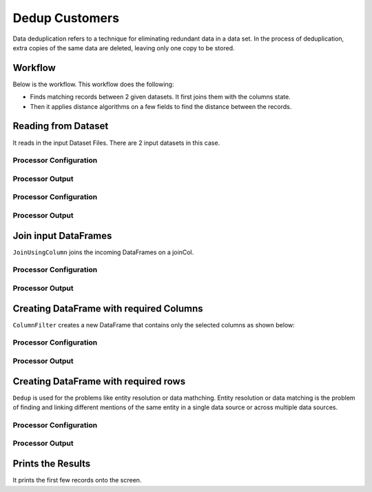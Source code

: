 Dedup Customers
=============

Data deduplication refers to a technique for eliminating redundant data in a data set. 
In the process of deduplication, extra copies of the same data are deleted, leaving only one copy to be stored.


Workflow
-------

Below is the workflow. This workflow does the following:

* Finds matching records between 2 given datasets. It first joins them with the columns state.
* Then it applies distance algorithms on a few fields to find the distance between the records.


.. figure:: ../../_assets/tutorials/data-engineering/dedup-customers/capture1.png
   :alt: DedupCustomers
   :width: 60%
   
Reading from Dataset
---------------------

It reads in the input Dataset Files. There are 2 input datasets in this case.


Processor Configuration
^^^^^^^^^^^^^^^^^^

.. figure:: ../../_assets/tutorials/data-engineering/dedup-customers/capture2.png
   :alt: DedupCustomers
   :width: 60%
   
   
Processor Output
^^^^^^

.. figure:: ../../_assets/tutorials/data-engineering/dedup-customers/capture3.png
   :alt: DedupCustomers
   :width: 60%
   
   
Processor Configuration
^^^^^^^^^^^^^^^^^^

.. figure:: ../../_assets/tutorials/data-engineering/dedup-customers/capture4.png
   :alt: DedupCustomers
   :width: 60%
   
   
Processor Output
^^^^^^

.. figure:: ../../_assets/tutorials/data-engineering/dedup-customers/capture5.png
   :alt: DedupCustomers
   :width: 60%
   
   
Join input DataFrames
------------

``JoinUsingColumn`` joins the incoming DataFrames on a joinCol.

Processor Configuration
^^^^^^^^^^^^^^^^^^

.. figure:: ../../_assets/tutorials/data-engineering/dedup-customers/capture6.png
   :alt: DedupCustomers
   :width: 60%

Processor Output
^^^^^^

.. figure:: ../../_assets/tutorials/data-engineering/dedup-customers/capture7.png
   :alt: DedupCustomers
   :width: 60%
  

Creating DataFrame with required Columns
------------

``ColumnFilter`` creates a new DataFrame that contains only the selected columns as shown below:

Processor Configuration
^^^^^^^^^^^^^^^^^^

.. figure:: ../../_assets/tutorials/data-engineering/dedup-customers/capture8.png
   :alt: DedupCustomers
   :width: 60%

Processor Output
^^^^^^

.. figure:: ../../_assets/tutorials/data-engineering/dedup-customers/capture9.png
   :alt: DedupCustomers
   :width: 60%
   
Creating DataFrame with required rows
------------

``Dedup`` is used for the problems like entity resolution or data mathching.
Entity resolution or data matching is the problem of finding and linking different mentions of the same entity in a single data source or across multiple data sources.

Processor Configuration
^^^^^^^^^^^^^^^^^^

.. figure:: ../../_assets/tutorials/data-engineering/dedup-customers/capture10.png
   :alt: DedupCustomers
   :width: 60%
   
   
Processor Output
^^^^^^

.. figure:: ../../_assets/tutorials/data-engineering/dedup-customers/capture11.png
   :alt: DedupCustomers
   :width: 60%
   

Prints the Results
------------------

It prints the first few records onto the screen.
